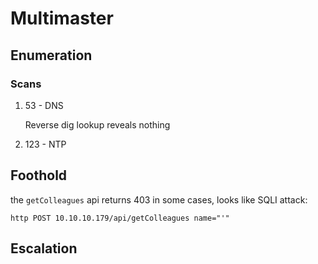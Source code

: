 * Multimaster
** Enumeration
*** Scans
**** 53 - DNS
Reverse dig lookup reveals nothing
**** 123 - NTP
** Foothold
the ~getColleagues~ api returns 403 in some cases, looks like SQLI attack:

~http POST 10.10.10.179/api/getColleagues name="'"~
** Escalation
